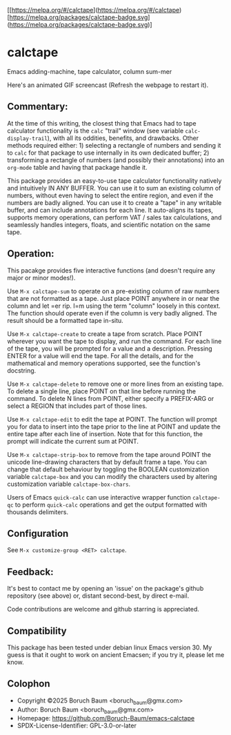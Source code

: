 [[https://melpa.org/#/calctape](https://melpa.org/#/calctape)[https://melpa.org/packages/calctape-badge.svg](https://melpa.org/packages/calctape-badge.svg)]

* calctape

Emacs adding-machine, tape calculator, column sum-mer

Here's an animated GIF screencast (Refresh the webpage to restart it).

[[file:./calctape_demo.gif]]

** Commentary:

At the time of this writing, the closest thing that Emacs had to
tape calculator functionality is the =calc= "trail" window (see
variable =calc-display-trail=), with all its oddities, benefits,
and drawbacks. Other methods required either: 1) selecting a
rectangle of numbers and sending it to =calc= for that package to
use internally in its own dedicated buffer; 2) transforming a
rectangle of numbers (and possibly their annotations) into an
=org-mode= table and having that package handle it.

This package provides an easy-to-use tape calculator functionality
natively and intuitively IN ANY BUFFER. You can use it to sum an
existing column of numbers, without even having to select the
entire region, and even if the numbers are badly aligned. You can
use it to create a "tape" in any writable buffer, and can include
annotations for each line. It auto-aligns its tapes, supports
memory operations, can perform VAT / sales tax calculations, and
seamlessly handles integers, floats, and scientific notation on the
same tape.

** Operation:

This pacakge provides five interactive functions (and doesn't
require any major or minor modes!).

Use =M-x calctape-sum= to operate on a pre-existing column of raw
numbers that are not formatted as a tape. Just place POINT anywhere
in or near the column and let =er rip. I=m using the term "column"
loosely in this context. The function should operate even if the
column is very badly aligned. The result should be a formatted tape
in-situ.

Use =M-x calctape-create= to create a tape from scratch. Place
POINT wherever you want the tape to display, and run the command.
For each line of the tape, you will be prompted for a value and a
description. Pressing ENTER for a value will end the tape. For all
the details, and for the mathematical and memory operations
supported, see the function's  docstring.

Use =M-x calctape-delete= to remove one or more lines from an
existing tape. To delete a single line, place POINT on that line
before running the command. To delete N lines from POINT, either
specify a PREFIX-ARG or select a REGION that includes part of those
lines.

Use =M-x calctape-edit= to edit the tape at POINT. The function will
prompt you for data to insert into the tape prior to the line at
POINT and update the entire tape after each line of insertion. Note
that for this function, the prompt will indicate the current sum at
POINT.

Use =M-x calctape-strip-box= to remove from the tape around POINT
the unicode line-drawing characters that by default frame a tape.
You can change that default behaviour by toggling the BOOLEAN
customization variable =calctape-box= and you can modify the
characters used by altering customization variable
=calctape-box-chars=.

Users of Emacs =quick-calc= can use interactive wrapper function
=calctape-qc= to perform =quick-calc= operations and get the output
formatted with thousands delimiters.

** Configuration

See =M-x customize-group <RET> calctape=.

** Feedback:

It's  best to contact me by opening an 'issue' on the package's  github
repository (see above) or, distant second-best, by direct e-mail.

Code contributions are welcome and github starring is appreciated.

** Compatibility

This package has been tested under debian linux Emacs version 30. My
guess is that it ought to work on ancient Emacsen; if you try it,
please let me know.

** Colophon

+ Copyright ©2025 Boruch Baum <boruch_baum@gmx.com>
+ Author:   Boruch Baum <boruch_baum@gmx.com>
+ Homepage: https://github.com/Boruch-Baum/emacs-calctape
+ SPDX-License-Identifier: GPL-3.0-or-later
